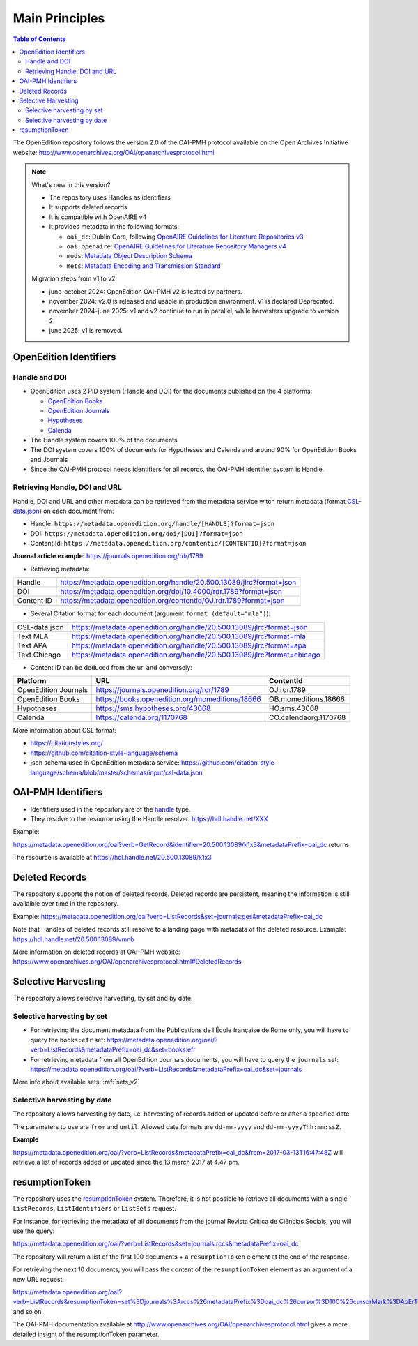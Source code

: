 .. _main_principles_v2:

Main Principles
==================================

.. contents:: Table of Contents
   :depth: 2


The OpenEdition repository follows the version 2.0 of the OAI-PMH protocol available on the Open Archives Initiative website: http://www.openarchives.org/OAI/openarchivesprotocol.html

.. note::

      What's new in this version?

      - The repository uses Handles as identifiers
      - It supports deleted records
      - It is compatible with OpenAIRE v4
      - It provides metadata in the following formats:

        * ``oai_dc``: Dublin Core, following `OpenAIRE Guidelines for Literature Repositories v3 <https://guidelines.openaire.eu/en/latest/literature/index_guidelines-lit_v3.html>`_
        * ``oai_openaire``: `OpenAIRE Guidelines for Literature Repository Managers v4 <https://openaire-guidelines-for-literature-repository-managers.readthedocs.io/en/v4.0.0/>`_
        * ``mods``: `Metadata Object Description Schema <https://www.loc.gov/standards/mods/>`_ 
        * ``mets``: `Metadata Encoding and Transmission Standard <https://www.loc.gov/standards/mets/>`_

      Migration steps from v1 to v2

      - june-october 2024: OpenEdition OAI-PMH v2 is tested by partners.
      - november 2024: v2.0 is released and usable in production environment. v1 is declared Deprecated.
      - november 2024-june 2025: v1 and v2 continue to run in parallel, while harvesters upgrade to version 2.
      - june 2025: v1 is removed.


.. _oe_identifier:

OpenEdition Identifiers
----------------------------------

Handle and DOI
^^^^^^^^^^^^^^^^^^^^^^^^^

- OpenEdition uses 2 PID system (Handle and DOI) for the documents published on the 4 platforms:

  - `OpenEdition Books <https://books.openedition.org>`_
  - `OpenEdition Journals <https://journals.openedition.org>`_
  - `Hypotheses <https://hypotheses.org>`_
  - `Calenda <https://calenda.org>`_

- The Handle system covers 100% of the documents
- The DOI system covers 100% of documents for Hypotheses and Calenda and around 90% for OpenEdition Books and Journals
- Since the OAI-PMH protocol needs identifiers for all records, the OAI-PMH identifier system is Handle.

Retrieving Handle, DOI and URL
^^^^^^^^^^^^^^^^^^^^^^^^^^^^^^^^^

Handle, DOI and URL and other metadata can be retrieved from the metadata service witch return metadata (format `CSL-data.json <https://github.com/citation-style-language/schema/blob/master/schemas/input/csl-data.json>`_) on each document from:

- Handle: ``https://metadata.openedition.org/handle/[HANDLE]?format=json``
- DOI: ``https://metadata.openedition.org/doi/[DOI]?format=json``
- Content Id: ``https://metadata.openedition.org/contentid/[CONTENTID]?format=json``

**Journal article example:** https://journals.openedition.org/rdr/1789

- Retrieving metadata:

+------------+-----------------------------------------------------------------------+
| Handle     | https://metadata.openedition.org/handle/20.500.13089/jlrc?format=json |
+------------+-----------------------------------------------------------------------+
| DOI        | https://metadata.openedition.org/doi/10.4000/rdr.1789?format=json     |
+------------+-----------------------------------------------------------------------+
| Content ID | https://metadata.openedition.org/contentid/OJ.rdr.1789?format=json    |
+------------+-----------------------------------------------------------------------+

- Several Citation format for each document (argument ``format (default="mla")``):

+---------------+--------------------------------------------------------------------------+
| CSL-data.json | https://metadata.openedition.org/handle/20.500.13089/jlrc?format=json    |
+---------------+--------------------------------------------------------------------------+
| Text MLA      | https://metadata.openedition.org/handle/20.500.13089/jlrc?format=mla     |
+---------------+--------------------------------------------------------------------------+
| Text APA      | https://metadata.openedition.org/handle/20.500.13089/jlrc?format=apa     |
+---------------+--------------------------------------------------------------------------+
| Text Chicago  | https://metadata.openedition.org/handle/20.500.13089/jlrc?format=chicago |
+---------------+--------------------------------------------------------------------------+

- Content ID can be deduced from the url and conversely:

+----------------------+-------------------------------------------------+-----------------------+
| Platform             | URL                                             | ContentId             |
+======================+=================================================+=======================+
| OpenEdition Journals | https://journals.openedition.org/rdr/1789       | OJ.rdr.1789           |
+----------------------+-------------------------------------------------+-----------------------+
| OpenEdition Books    | https://books.openedition.org/momeditions/18666 | OB.momeditions.18666  |
+----------------------+-------------------------------------------------+-----------------------+
| Hypotheses           | https://sms.hypotheses.org/43068                | HO.sms.43068          |
+----------------------+-------------------------------------------------+-----------------------+
| Calenda              | https://calenda.org/1170768                     | CO.calendaorg.1170768 |
+----------------------+-------------------------------------------------+-----------------------+

More information about CSL format:

- https://citationstyles.org/
- https://github.com/citation-style-language/schema
- json schema used in OpenEdition metadata service: https://github.com/citation-style-language/schema/blob/master/schemas/input/csl-data.json

.. _identifier_v2:

OAI-PMH Identifiers
----------------------------------

- Identifiers used in the repository are of the `handle <https://www.handle.net/>`_ type.
- They resolve to the resource using the Handle resolver: https://hdl.handle.net/XXX

Example:

https://metadata.openedition.org/oai?verb=GetRecord&identifier=20.500.13089/k1x3&metadataPrefix=oai_dc returns:


.. code-block:: xml
    :linenos:

    <?xml version="1.0" encoding="UTF-8"?>
    <record>
      <header>
        <identifier>20.500.13089/k1x3</identifier>
        <datestamp>2019-05-21T16:57:47Z</datestamp>
        <setSpec>journals</setSpec>
        <setSpec>journals:rfp</setSpec>
      </header>

The resource is available at https://hdl.handle.net/20.500.13089/k1x3

Deleted Records
----------------------------------

The repository supports the notion of deleted records. Deleted records are persistent, meaning the information is still availaible over time in the repository.


Example: 
https://metadata.openedition.org/oai?verb=ListRecords&set=journals:ges&metadataPrefix=oai_dc


.. code-block:: xml
    :linenos:

    <OAI-PMH xmlns="http://www.openarchives.org/OAI/2.0/" xmlns:xsi="http://www.w3.org/2001/XMLSchema-instance" xsi:schemaLocation="http://www.openarchives.org/OAI/2.0/ http://www.openarchives.org/OAI/2.0/OAI-PMH.xsd">
      <responseDate>2024-06-10T06:24:24Z</responseDate>
      <request verb="ListRecords" set="journals:ges" metadataPrefix="oai_dc" cursor="0">https://metadata.openedition.org/oai</request>
      <ListRecords>
        <record>
          [...]
        </record>
        <record>
          <header status="deleted">
            <identifier>20.500.13089/vmnb</identifier>
            <datestamp>2024-01-19T12:06:50Z</datestamp>
            <setSpec>journals</setSpec>
            <setSpec>journals:ges</setSpec>
          </header>
        </record>

Note that Handles of deleted records still resolve to a landing page with metadata of the deleted resource. Example: https://hdl.handle.net/20.500.13089/vmnb

More information on deleted records at OAI-PMH website: https://www.openarchives.org/OAI/openarchivesprotocol.html#DeletedRecords


Selective Harvesting
------------------------------

The repository allows selective harvesting, by set and by date. 

Selective harvesting by set
^^^^^^^^^^^^^^^^^^^^^^^^^^^^^^^^

* For retrieving the document metadata from the Publications de l’École française de Rome only, you will have to query the ``books:efr`` set: https://metadata.openedition.org/oai/?verb=ListRecords&metadataPrefix=oai_dc&set=books:efr
* For retrieving metadata from all OpenEdition Journals documents, you will have to query the ``journals`` set: https://metadata.openedition.org/oai/?verb=ListRecords&metadataPrefix=oai_dc&set=journals


More info about available sets: :ref:`sets_v2` 


Selective harvesting by date
^^^^^^^^^^^^^^^^^^^^^^^^^^^^^^^^^^^

The repository allows harvesting by date, i.e. harvesting of records added or updated before or after a specified date

The parameters to use are ``from`` and ``until``. Allowed date formats are ``dd-mm-yyyy`` and ``dd-mm-yyyyThh:mm:ssZ``.

**Example**

https://metadata.openedition.org/oai/?verb=ListRecords&metadataPrefix=oai_dc&from=2017-03-13T16:47:48Z will retrieve a list of records added or updated since the 13 march 2017 at 4.47 pm.

.. _rToken_v2:

resumptionToken
----------------------------------

The repository uses the `resumptionToken <http://www.openarchives.org/OAI/openarchivesprotocol.html#FlowControl>`_ system. Therefore, it is not possible to retrieve all documents with a single ``ListRecords``, ``ListIdentifiers`` or ``ListSets`` request.

For instance, for retrieving the metadata of all documents from the journal Revista Crítica de Ciências Sociais, you will use the query:

https://metadata.openedition.org/oai/?verb=ListRecords&set=journals:rccs&metadataPrefix=oai_dc

The repository will return a list of the first 100 documents + a ``resumptionToken`` element at the end of the response.

.. code-block:: xml
    :linenos:

    <?xml version="1.0" encoding="UTF-8"?>
    <OAI-PMH xmlns="http://www.openarchives.org/OAI/2.0/" xmlns:xsi="http://www.w3.org/2001/XMLSchema-instance" xsi:schemaLocation="http://www.openarchives.org/OAI/2.0/ http://www.openarchives.org/OAI/2.0/OAI-PMH.xsd">
      <responseDate>2024-06-09T19:39:32Z</responseDate>
      <request verb="ListRecords" set="journals:rccs" metadataPrefix="oai_dc" cursor="0">https://metadata.openedition.org/oai</request>
      <ListRecords>
        <record>
          [...]
        </record>
        <record>
          [...]
        </record>
        [...]

        <resumptionToken cursor="0" completeListSize="1075">set%3Djournals%3Arccs%26metadataPrefix%3Doai_dc%26cursor%3D100%26cursorMark%3DAoErT0oucmNjcy44NjI%3D</resumptionToken>
      </ListRecords>


For retrieving the next 10 documents, you will pass the content of the ``resumptionToken`` element as an argument of a new URL request:

https://metadata.openedition.org/oai?verb=ListRecords&resumptionToken=set%3Djournals%3Arccs%26metadataPrefix%3Doai_dc%26cursor%3D100%26cursorMark%3DAoErT0oucmNjcy44NjI%3D
and so on.


The OAI-PMH documentation available at http://www.openarchives.org/OAI/openarchivesprotocol.html gives a more detailed insight of the resumptionToken parameter.



